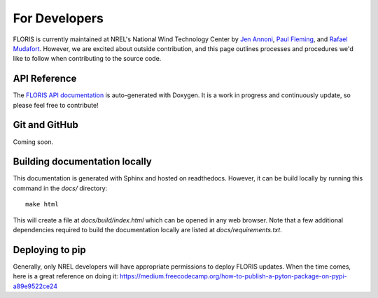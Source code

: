
For Developers
--------------

FLORIS is currently maintained at NREL's National Wind Technology Center by
`Jen Annoni <mailto:jennifer.annoni@nrel.gov>`_,
`Paul Fleming <mailto:paul.fleming@nrel.gov>`_, and
`Rafael Mudafort <mailto:rafael.mudafort@nrel.gov>`_. However, we are excited about
outside contribution, and this page outlines processes and procedures we'd like to follow
when contributing to the source code.

API Reference
=============
The `FLORIS API documentation <../doxygen/html/index.html>`_ is auto-generated
with Doxygen. It is a work in progress and continuously update, so please feel free to contribute!

Git and GitHub
==============
Coming soon.

Building documentation locally
==============================
This documentation is generated with Sphinx and hosted on readthedocs. However,
it can be build locally by running this command in the `docs/` directory:

::

    make html

This will create a file at `docs/build/index.html` which can be opened in any web 
browser. Note that a few additional dependencies required to build the documentation
locally are listed at `docs/requirements.txt`.

Deploying to pip
================
Generally, only NREL developers will have appropriate permissions to deploy FLORIS updates.
When the time comes, here is a great reference on doing it:
https://medium.freecodecamp.org/how-to-publish-a-pyton-package-on-pypi-a89e9522ce24
